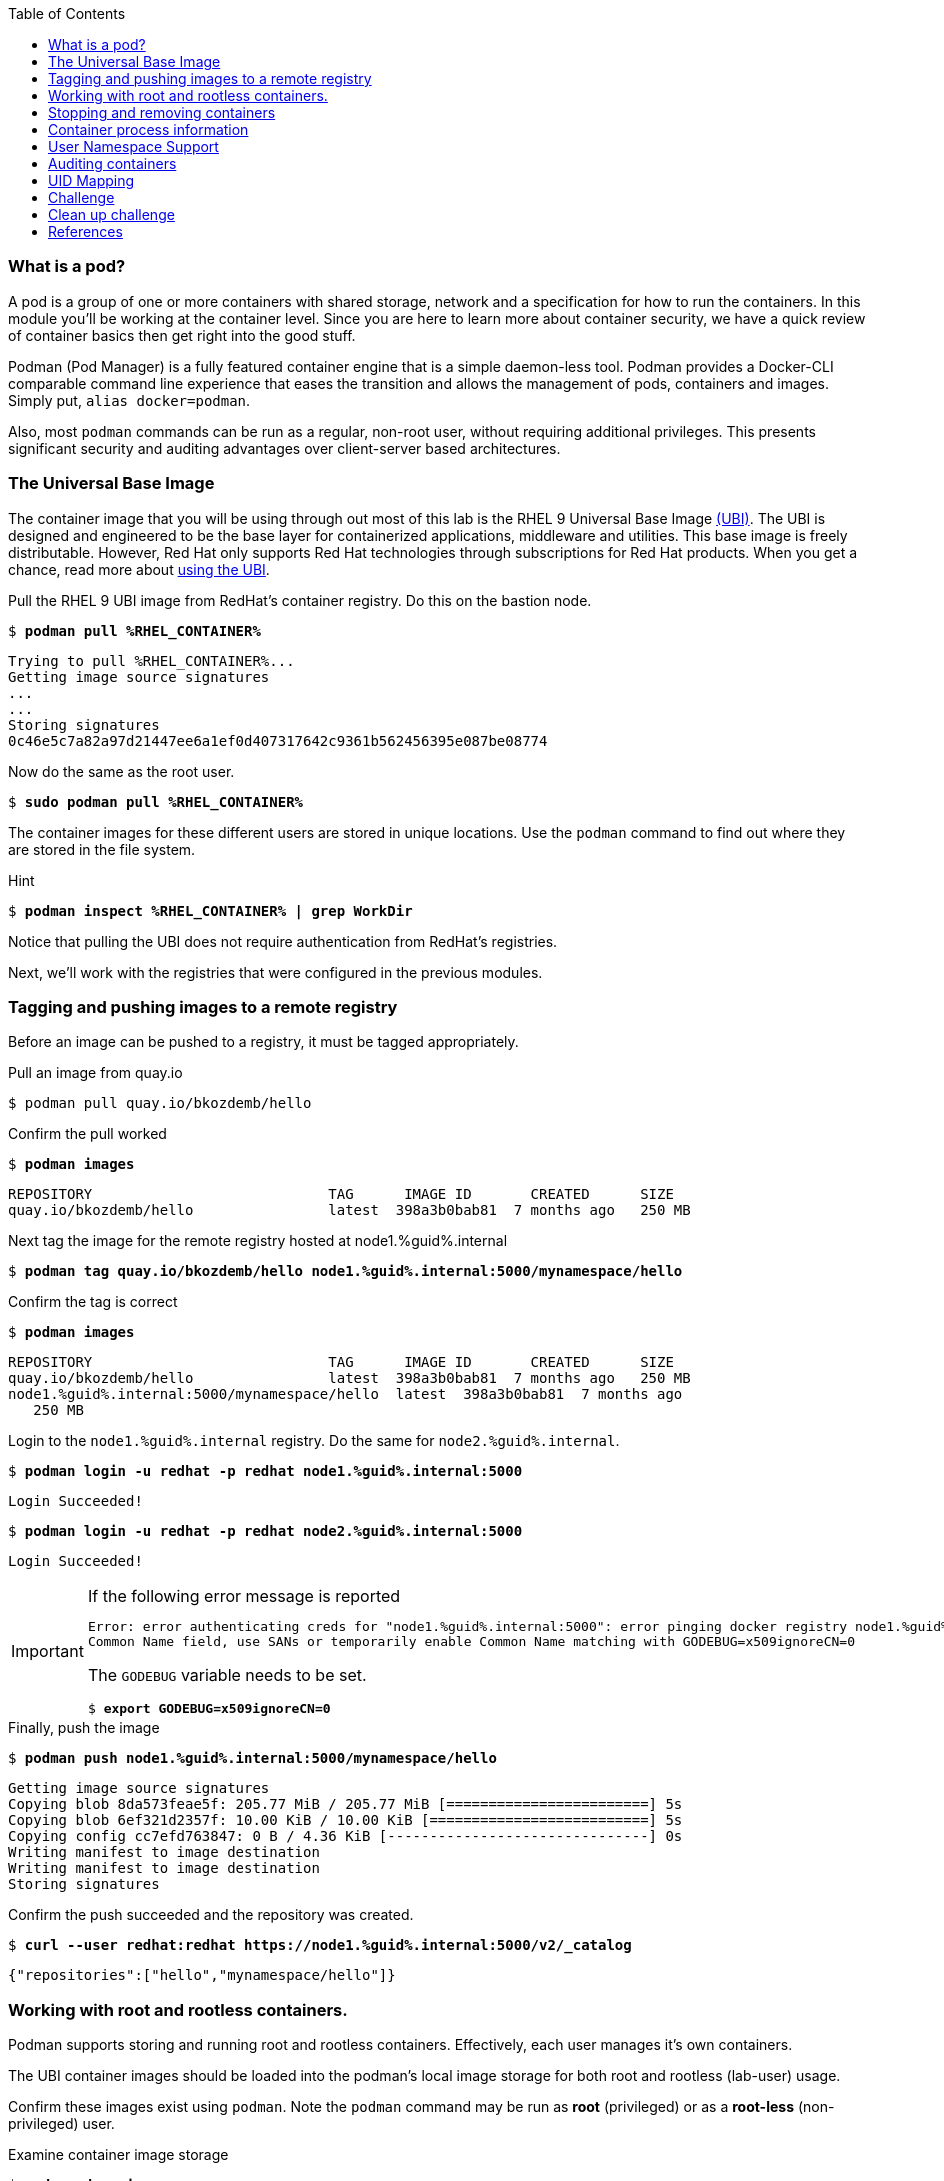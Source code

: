 :GUID: %guid%
:markup-in-source: verbatim,attributes,quotes
:toc:

=== What is a pod?

A pod is a group of one or more containers with shared storage, network and a specification for how to run the containers. In this module you'll be working at the container level. Since you are here to learn more about
container security, we have a quick review of 
container basics then get right into the good stuff. 

Podman (Pod Manager) is a fully featured container engine that is a simple daemon-less tool. Podman provides a Docker-CLI comparable command line experience that eases the transition and allows the management of pods, containers and images. Simply put, `alias docker=podman`. 

Also, most `podman` commands can be run as a regular,
non-root user, without requiring additional privileges. This presents significant security and auditing advantages
over client-server based architectures.

=== The Universal Base Image

The container image that you will be using through out most of this lab is the RHEL 9 Universal Base Image https://access.redhat.com/containers/#/product/5c180b28bed8bd75a2c29a63[(UBI)]. The UBI is designed and engineered to be the base layer for containerized applications, middleware and utilities. This base image is freely distributable. However, Red Hat only supports Red Hat technologies through subscriptions for Red Hat products. When you get a chance, read more about https://access.redhat.com/documentation/en-us/red_hat_enterprise_linux_atomic_host/7/html-single/getting_started_with_containers/index#using_red_hat_universal_base_images_standard_minimal_and_runtimes[ using the UBI]. 

.Pull the RHEL 9 UBI image from RedHat's container registry. Do this on the bastion node.
--
[source,subs="{markup-in-source}"]
----
$ *podman pull %RHEL_CONTAINER%*
----
----
Trying to pull %RHEL_CONTAINER%...
Getting image source signatures
...
...
Storing signatures
0c46e5c7a82a97d21447ee6a1ef0d407317642c9361b562456395e087be08774
----
--

.Now do the same as the root user. 
--
[source,subs="{markup-in-source}"]
----
$ *sudo podman pull %RHEL_CONTAINER%*
----
--

The container images for these different users are stored in unique locations. Use the `podman` command to find out where they are stored in the file system.

.Hint
--
[source,subs="{markup-in-source}"]
----
$ *podman inspect %RHEL_CONTAINER% | grep WorkDir*
----
--

Notice that pulling the UBI does not require 
authentication from RedHat's registries.

Next, we'll work with the registries that were configured
in the previous modules.

=== Tagging and pushing images to a remote registry

Before an image can be pushed to a registry, it must be tagged 
appropriately.

.Pull an image from quay.io
--
[source,subs="{markup-in-source}"]
----
$ podman pull quay.io/bkozdemb/hello
----
--

.Confirm the pull worked
--
[source,subs="{markup-in-source}"]
----
$ *podman images*
----
----
REPOSITORY                            TAG      IMAGE ID       CREATED      SIZE
quay.io/bkozdemb/hello                latest  398a3b0bab81  7 months ago   250 MB
----
--

.Next tag the image for the remote registry hosted at node1.{GUID}.internal
--
[source,subs="{markup-in-source}"]
----
$ *podman tag quay.io/bkozdemb/hello node1.{GUID}.internal:5000/mynamespace/hello*
----
--

.Confirm the tag is correct
--
[source,subs="{markup-in-source}"]
----
$ *podman images*
----
[source,subs="{markup-in-source}"]
----
REPOSITORY                            TAG      IMAGE ID       CREATED      SIZE
quay.io/bkozdemb/hello                latest  398a3b0bab81  7 months ago   250 MB
node1.{GUID}.internal:5000/mynamespace/hello  latest  398a3b0bab81  7 months ago
   250 MB
----
--

.Login to the `node1.{GUID}.internal` registry. Do the same for `node2.{GUID}.internal`. 
[source,subs="{markup-in-source}"]
----
$ *podman login -u redhat -p redhat node1.{GUID}.internal:5000*
----
----
Login Succeeded!
----
[source,subs="{markup-in-source}"]
----
$ *podman login -u redhat -p redhat node2.{GUID}.internal:5000*
----
----
Login Succeeded!
----

[IMPORTANT]
.If the following error message is reported
====
[subs="{markup-in-source}"]
----
Error: error authenticating creds for "node1.{GUID}.internal:5000": error pinging docker registry node1.{GUID}.internal:5000: Get "https://node1.{GUID}.internal:5000/v2/": x509: certificate relies on legacy 
Common Name field, use SANs or temporarily enable Common Name matching with GODEBUG=x509ignoreCN=0
----

The `GODEBUG` variable needs to be set.
[source,subs="{markup-in-source}"]
----
$ *export GODEBUG=x509ignoreCN=0*
----
====

.Finally, push the image
--
[source,subs="{markup-in-source}"]
----
$ *podman push node1.{GUID}.internal:5000/mynamespace/hello*
----
----
Getting image source signatures
Copying blob 8da573feae5f: 205.77 MiB / 205.77 MiB [========================] 5s
Copying blob 6ef321d2357f: 10.00 KiB / 10.00 KiB [==========================] 5s
Copying config cc7efd763847: 0 B / 4.36 KiB [-------------------------------] 0s
Writing manifest to image destination
Writing manifest to image destination
Storing signatures
----
--

.Confirm the push succeeded and the repository was created.
--
[source,subs="{markup-in-source}"]
----
$ *curl --user redhat:redhat https://node1.{GUID}.internal:5000/v2/_catalog*
----
----
{"repositories":["hello","mynamespace/hello"]}
----
--

=== Working with root and rootless containers.

Podman supports storing and running root and rootless containers. Effectively, each user manages it's own containers.

The UBI container images should be loaded into the podman's local image storage for both root and rootless (lab-user) usage. 

Confirm these images exist using `podman`. Note the `podman` command may be run as **root** (privileged) or as a **root-less** (non-privileged) user.

.Examine container image storage
--
[source,subs="{markup-in-source}"]
----
$ *sudo podman images*
$ *podman images*
----
----
REPOSITORY                            TAG      IMAGE ID       CREATED       SIZE
%RHEL_CONTAINER%   latest   8121a9f5303b   8 days ago   240 MB
----
--

.Where are the container images actually stored? 
--
It depends on the user. For a rootless user, they are stored in the home directory. 
There are separate directories for images (once they are pulled) and containers
(once they have run).
[source,subs="{markup-in-source}"]
----
$ *ls $HOME/.local/share/containers/storage*
----
----
cache/	libpod/  mounts/  overlay/  overlay-containers/  overlay-images/  overlay-layers/  storage.lock  tmp/  userns.lock
----
--

.Here is an example to locate the storage directory for an image
--
[source,subs="{markup-in-source}"]
----
$ *podman images*
----
----
REPOSITORY                           TAG     IMAGE ID      CREATED        SIZE
quay.io/bkozdemb/hello               latest  398a3b0bab81  7 months ago   250 MB
----
--

.Use the image ID to locate the actual layers
--
[source,subs="{markup-in-source}"]
----
$ *ls -R .local/share/containers | grep 398a3b0bab81*
----
----
398a3b0bab8109a059a2a1cb733553cab01d7350bf439063b3b39b02937c9064/
.local/share/containers/storage/overlay-images/398a3b0bab8109a059a2a1cb733553cab01d7350bf439063b3b39b02937c9064:
----
--

How would you do the same for a running container? You should be able to answer that soon.

.For the root user, image layers are stored in `/run/containers`
--
[source,subs="{markup-in-source}"]
----
$ *sudo ls /run/containers/storage*
----
----
overlay  overlay-containers  overlay-layers  overlay-locks
----
--

Let's start with a few more warmup exercises. Note that a random _container ID_ is returned when the container starts.

.Run a rootless container
[source,subs="{markup-in-source}"]
----
$ *podman run --name=rootless -d %RHEL_CONTAINER% sleep 999*
----
----
815dd74131decfed827b4087785e54b780eef12e44392ff1146c31179b29a855
----

.Examine the running containers
[source,subs="{markup-in-source}"]
----
$ *podman ps*
----
----
CONTAINER ID  IMAGE                                       COMMAND    CREATED         STATUS             PORTS  NAMES
e05c3fc400eb  %RHEL_CONTAINER%:latest  sleep 999  2 seconds ago   Up 2 seconds ago          rootless
----

.Now do the same for a root container
[source,subs="{markup-in-source}"]
----
$ *sudo podman run --name=root -d %RHEL_CONTAINER% sleep 999* 
----
----
815dd74131decfed827b4087785e54b780eef12e44392ff1146c31179b29a855
----
[source,subs="{markup-in-source}"]
----
$ *sudo podman ps*
----
----
CONTAINER ID  IMAGE                       COMMAND    CREATED         STATUS             PORTS  NAMES
493da8f543de  %RHEL_CONTAINER%  sleep 999  43 seconds ago  Up 42 seconds ago         root
----

=== Stopping and removing containers

.With grace
--
[source,subs="{markup-in-source}"]
----
$ *podman stop rootless*
$ *podman rm rootless*

$ *sudo podman stop root*
$ *sudo podman rm root*
----
--

.With brute
--
[source,subs="{markup-in-source}"]
----
$ *podman rm -f rootless*
$ *sudo podman rm -f root*
----
--

=== Container process information

Podman top can be used to display information about the running process of the container. Use it to answer the following.

.What command is run when the container is run?
--
[source,subs="{markup-in-source}"]
----
$ *podman run --name=rootless -d %RHEL_CONTAINER% sleep 999*
----
--

.How long has this container been running?
--
[source,subs="{markup-in-source}"]
----
$ *podman top -l args etime*
----
--

.Clean up
--
[source,subs="{markup-in-source}"]
----
$ *podman rm -f rootless*
----
--

=== User Namespace Support

To observe user namespace support, you will run a rootless container
and observe the UID and PID in both the container and host namespaces.

.Start by running a rootless container in the background
--
[source,subs="{markup-in-source}"]
----
$ *podman run --name sleepy -d %RHEL_CONTAINER% sleep 999*
----
--

Next, run `podman top` to list the processes running in the 
container. Take note of the USER and the PID. The container process is running as
the `lab-user` user even though the container thinks it is `root`. This is 
user namespaces in action. 

.What does the `-l` option do?
--
[source,subs="{markup-in-source}"]
----
$ *podman top -l*
----
--

.Next, on the host, list the same container process and take note of the UID and the PID
--
[source,subs="{markup-in-source}"]
----
$ *ps -ef| grep sleep*

UID        PID  PPID  C STIME TTY          TIME CMD
lab-user  1701  1690  0 07:30 ?        00:00:00 /usr/bin/coreutils --coreutils-prog-shebang=sleep /usr/bin/sleep 999
----
--

Compare those ID's to the same process running in the hosts
namespace.

[TIP]
.Take note of 2 important concepts from this example
====
* The `sleep` process in the container is owned by `root` but
the process on the host is owned by `lab-user`. This is
user namespaces in action. The **fork/exec** model used by podman 
improves the security auditing of containers. It allows an administrator to identify users
that run containers as root. Container engines that
use a ***client/server*** model can't provide this.

* The `sleep` process in the container has a PID of 1 but 
on the host the PID is **rootless** (a PID >1). This is
kernel namespaces in action.
====

.Clean up
--
[source,subs="{markup-in-source}"]
----
$ *podman rm -f sleepy*
----
--

=== Auditing containers

.Take note of the `lab-user` UID
--
[source,subs="{markup-in-source}"]
----
$ *sudo podman run --name sleepy --rm -it %RHEL_CONTAINER% bash -c "cat /proc/self/loginuid;echo"*
----
----
1000
----
--

.Configure the kernel audit system to watch the `/etc/shadow` file
--
[source,subs="{markup-in-source}"]
----
$ *sudo auditctl -w /etc/shadow 2>/dev/null*
----
--

.Run a privileged container that bind mounts the host's file system then touches `/etc/shadow`
--
[source,subs="{markup-in-source}"]
----
$ *sudo podman run --privileged --rm -v /:/host %RHEL_CONTAINER% touch /host/etc/shadow*
----
--

.Examine the kernel audit system log to determine which user ran the malicious privileged container
--
[source,subs="{markup-in-source}"]
----
$ *sudo ausearch -m path -ts recent -i | grep touch | grep --color=auto 'auid=[^ ]*'*
----
----
type=SYSCALL msg=audit(04/30/2019 11:03:03.384:425) : arch=x86_64 syscall=openat success=yes exit=3 a0=0xffffff9c a1=0x7ffeee3ecf5c a2=O_WRONLY|O_CREAT|O_NOCTTY|O_NONBLOCK a3=0x1b6 items=2 ppid=6168 pid=6180 auid=lab-user uid=root gid=root euid=root suid=root fsuid=root egid=root sgid=root fsgid=root tty=(none) ses=11 comm=touch exe=/usr/bin/coreutils subj=unconfined_u:system_r:spc_t:s0 key=(null) 
----
--

TIP: Try this at home using another container engine based on a client/server model and you 
will notice that the offending audit ID is reported as `4294967295` (i.e. an `unsignedint(-1)`).
In other words, the malicious user is unknown.  

=== UID Mapping

A container administrator can make use *podman's* `--uidmap` option to force a range of UID's to be used. See
`podman-run(1)` for details.

.Run a container that maps `5000` UIDs starting at `100,000`. This example maps uids `0-5000` in the container to the uids `100,000 - 104,999` on the host
--
[source,subs="{markup-in-source}"]
----
$ *sudo podman run --uidmap 0:100000:5000 -d %RHEL_CONTAINER% sleep 1000*
----
----
98554ea68dae250deeaf78d9b20069716e40eeaf1804b070eb408c9894b1df5a
----
--

.Check the container
--
[source,subs="{markup-in-source}"]
----
$ *sudo podman top --latest user huser | grep --color=auto -B 1 100000*
----
----
USER   HUSER
root   100000
----
--

.Check the host
--
[source,subs="{markup-in-source}"]
----
$ *ps -f --user=100000*
----
----
UID        PID  PPID  C STIME TTY          TIME CMD
100000    2894  2883  0 12:40 ?        00:00:00 /usr/bin/coreutils --coreutils-prog-shebang=sleep /usr/bin/sleep 1000
----
--

.Do the same beginning at uid `200,000`
--
[source,subs="{markup-in-source}"]
----
$ *sudo podman run --uidmap 0:200000:5000 -d %RHEL_CONTAINER% sleep 1000*
----
----
0da91645b9c5e4d77f16f7834081811543f5d2c5e2a510e3092269cbd536d978
----
--

.Check the container
--
[source,subs="{markup-in-source}"]
----
$ *sudo podman top --latest user huser | grep --color=auto -B 1 200000*
----
----
USER   HUSER
root   200000
----
--

.Check the host
--
[source,subs="{markup-in-source}"]
----
$ *ps -f --user=200000*
----
----
UID        PID  PPID  C STIME TTY          TIME CMD
200000    3024  3011  0 12:41 ?        00:00:00 /usr/bin/coreutils --coreutils-prog-shebang=sleep /usr/bin/sleep 1000
----
--

=== Challenge

The `--user` argument can be used to tell `podman` to use a specific effective user in the container namespace. In other words, repeat the previous example specifying the user to be `1001` which is `%USERNAME%`.This can be confirmed by examining the `/etc/passwd` file.

.The `top` results should look like:
--
[source,subs="{markup-in-source}"]
----
$ *sudo podman top -l user huser*
----
----
USER   HUSER
1001   201001
----
--

.Solution
[%collapsible]
====
[source,subs="{markup-in-source}"]
----
$ *sudo podman run --name=mytest --user=1001 --uidmap 0:200000:5000 -d registry.access.redhat.com/ubi8/ubi:8.1 sleep 1000*
----
====

=== Clean up challenge

Use `podman` to stop and remove any containers before proceeding with the next lab.

.The result should look like:
--
[source,subs="{markup-in-source}"]
----
$ podman ps -a
----
----
CONTAINER ID  IMAGE       COMMAND     CREATED     STATUS      PORTS       NAMES
----
--

.Solution
[%collapsible]
====
[source,subs="{markup-in-source}"]
----
$ *for i in $(sudo podman ps -a -q); do sudo podman stop $i && sudo podman rm $i; done*
----
====

=== References

https://kubernetes.io/docs/concepts/workloads/pods/pod/[Pod concepts]

https://access.redhat.com/documentation/en-us/red_hat_enterprise_linux/8/html-single/building_running_and_managing_containers/index[podman user guide]
